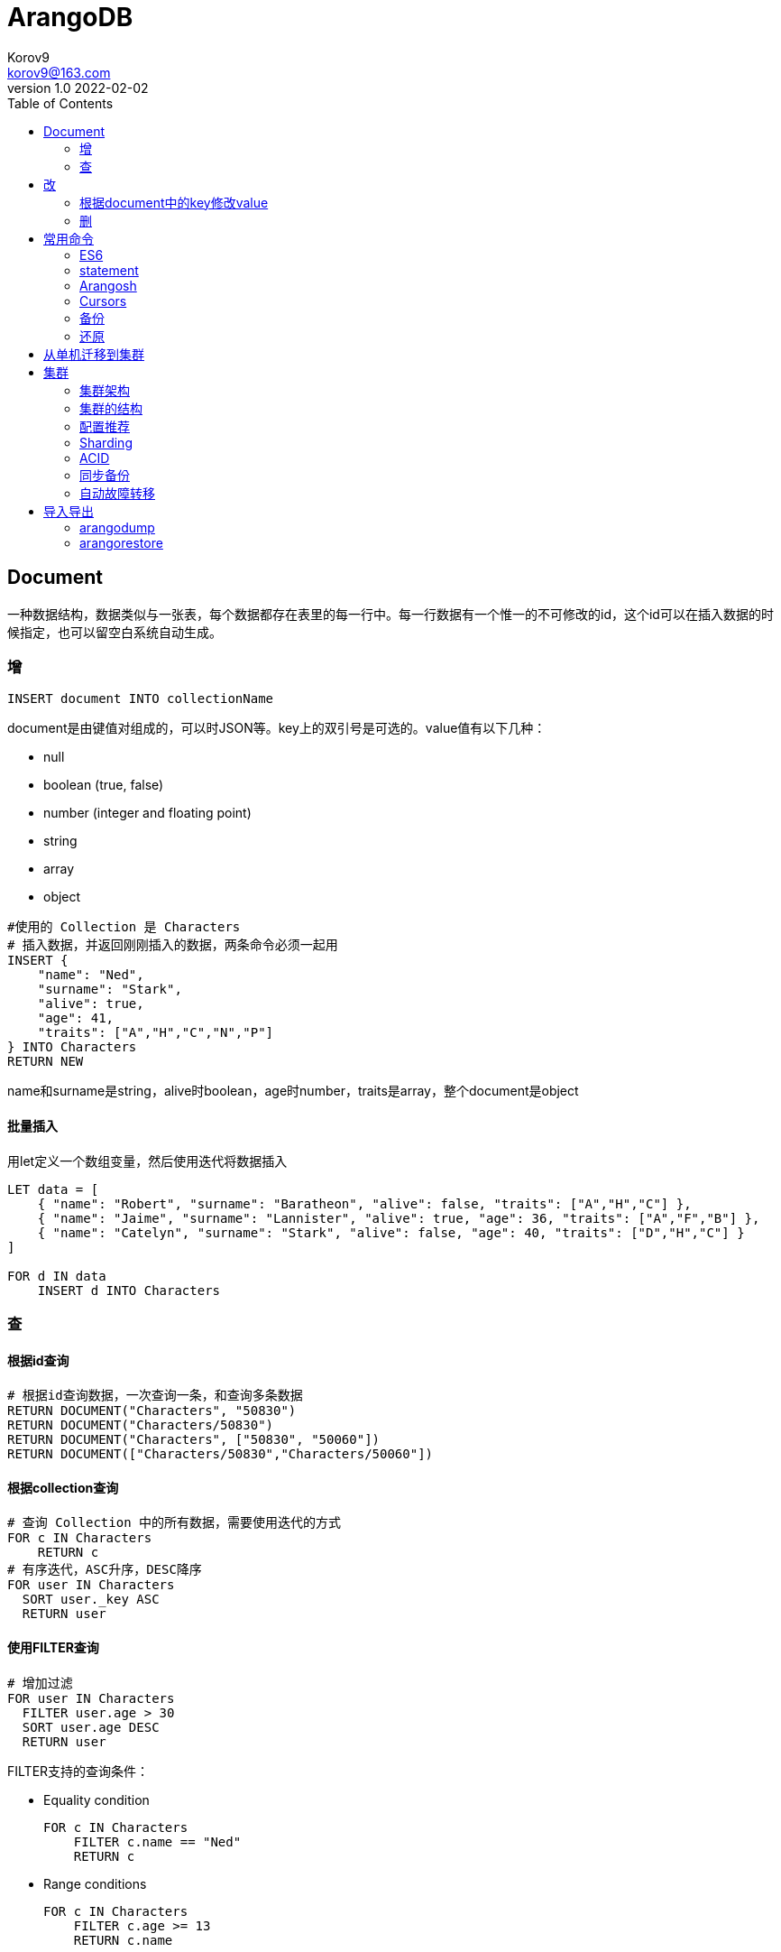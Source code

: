 = ArangoDB =
Korov9 <korov9@163.com>
v1.0 2022-02-02
:toc: right
:imagesdir: images
:source-highlighter: pygments
:source-language: java

== Document

一种数据结构，数据类似与一张表，每个数据都存在表里的每一行中。每一行数据有一个惟一的不可修改的id，这个id可以在插入数据的时候指定，也可以留空白系统自动生成。

=== 增

`INSERT document INTO collectionName`

document是由键值对组成的，可以时JSON等。key上的双引号是可选的。value值有以下几种：

- null
- boolean (true, false)
- number (integer and floating point)
- string
- array
- object

[source]
----
#使用的 Collection 是 Characters
# 插入数据，并返回刚刚插入的数据，两条命令必须一起用
INSERT {
    "name": "Ned",
    "surname": "Stark",
    "alive": true,
    "age": 41,
    "traits": ["A","H","C","N","P"]
} INTO Characters
RETURN NEW
----

name和surname是string，alive时boolean，age时number，traits是array，整个document是object

==== 批量插入

用let定义一个数组变量，然后使用迭代将数据插入

[source]
----
LET data = [
    { "name": "Robert", "surname": "Baratheon", "alive": false, "traits": ["A","H","C"] },
    { "name": "Jaime", "surname": "Lannister", "alive": true, "age": 36, "traits": ["A","F","B"] },
    { "name": "Catelyn", "surname": "Stark", "alive": false, "age": 40, "traits": ["D","H","C"] }
]

FOR d IN data
    INSERT d INTO Characters
----

=== 查

==== 根据id查询

[source]
----
# 根据id查询数据，一次查询一条，和查询多条数据
RETURN DOCUMENT("Characters", "50830")
RETURN DOCUMENT("Characters/50830")
RETURN DOCUMENT("Characters", ["50830", "50060"])
RETURN DOCUMENT(["Characters/50830","Characters/50060"])
----

==== 根据collection查询

[source]
----
# 查询 Collection 中的所有数据，需要使用迭代的方式
FOR c IN Characters
    RETURN c
# 有序迭代，ASC升序，DESC降序
FOR user IN Characters
  SORT user._key ASC
  RETURN user
----

==== 使用FILTER查询

[source]
----
# 增加过滤
FOR user IN Characters
  FILTER user.age > 30
  SORT user.age DESC
  RETURN user
----

FILTER支持的查询条件：

- Equality condition
+
[source]
----
FOR c IN Characters
    FILTER c.name == "Ned"
    RETURN c
----
- Range conditions
+
[source]
----
FOR c IN Characters
    FILTER c.age >= 13
    RETURN c.name

# 返回指定列
FOR c IN Characters
    FILTER c.age < 13
    RETURN { name: c.name, age: c.age }
----
- Multiple conditions
+
[source]
----
FOR c IN Characters
    FILTER c.age < 13
    FILTER c.age != null
    RETURN { name: c.name, age: c.age }
----
- Alternative conditions
+
[source]
----
FOR c IN Characters
    FILTER c.name == "Jon" OR c.name == "Joffrey"
    RETURN { name: c.name, surname: c.surname }
----

==== 使用SORT和LIMIT

[source]
----
# 返回前5个
FOR c IN Characters
    LIMIT 5
    RETURN c.name

# 跳过前2个，返回之后的5个
FOR c IN Characters
    LIMIT 2, 5
    RETURN c.name
    
# 根据name排序
FOR c IN Characters
    SORT c.name
    LIMIT 10
    RETURN c.name
# 降序排序
FOR c IN Characters
    SORT c.name DESC
    LIMIT 10
    RETURN c.name
# 多列排序
FOR c IN Characters
    FILTER c.surname
    SORT c.surname, c.name
    LIMIT 10
    RETURN {
        surname: c.surname,
        name: c.name
    }
    
# 此处的FILTER可以过滤掉没有age的document
FOR c IN Characters
    FILTER c.age
    SORT c.age
    LIMIT 10
    RETURN {
        name: c.name,
        age: c.age
    }
----

==== 联合查询

Characters中的traits存的是traits collection中的key

[source]
----
FOR c IN Characters
    RETURN DOCUMENT("Traits", c.traits)
    
# 返回指定的列
FOR c IN Characters
    RETURN DOCUMENT("Traits", c.traits)[*].en
----

===== 将数据整合

[source]
----
FOR c IN Characters
    RETURN MERGE(c, { traits: DOCUMENT("Traits", c.traits)[*].en } )
    
[
  {
    "_id": "Characters/2861650",
    "_key": "2861650",
    "_rev": "_V1bzsXa---",
    "age": 41,
    "alive": false,
    "name": "Ned",
    "surname": "Stark",
    "traits": [
      "strong",
      "powerful",
      "loyal",
      "rational",
      "brave"
    ]
  },
  {
    "_id": "Characters/2861653",
    "_key": "2861653",
    "_rev": "_V1bzsXa--B",
    "age": 40,
    "alive": false,
    "name": "Catelyn",
    "surname": "Stark",
    "traits": [
      "beautiful",
      "powerful",
      "loyal"
    ]
  },
  ...
]
----

一下命令有同样的merge效果

[source]
----
FOR c IN Characters
  RETURN MERGE(c, {
    traits: (
      FOR key IN c.traits
        FOR t IN Traits
          FILTER t._key == key
          RETURN t.en
    )
  })
----

== 改

=== 根据document中的key修改value

[source]
----
# 修改Document
UPDATE "50830" WITH { alive: true } IN Characters
RETURN NEW
----

==== 修改全部

[source]
----
REPLACE "50830" WITH {
    name: "Ned",
    surname: "Stark",
    alive: false,
    age: 41,
    traits: ["A","H","C","N","P"]
} IN Characters
RETURN NEW
----

==== 修改collection中所有的

[source]
----
FOR c IN Characters
    UPDATE c WITH { season: 1 } IN Characters
----

由于原document中没有season属性，更新之后所有的document中都会新增一个season属性

=== 删

==== 根据id删除

[source]
----
REMOVE "50830" IN Characters
----

删除Collection中所有的document

[source]
----
FOR c IN Characters
    REMOVE c IN Characters
    
for edge in ThreatAttributeEdge_202108
filter edge._to in ["ThreatAttributeDoc/350009473","ThreatAttributeDoc/350009474","ThreatAttributeDoc/350009475"]
    REMOVE edge IN ThreatAttributeEdge_202108
----

== 常用命令

[source,bash]
----
arangosh> db._create("mycollection")
arangosh> db.mycollection.save({ _key: "testKey", Hello : "World" })
arangosh> db._query('FOR my IN mycollection RETURN my._key').toArray()
----

[source,bash]
----
arangosh> db._query(
........> 'FOR c IN @@collection FILTER c._key == @key RETURN c._key', {
........>   '@collection': 'mycollection', 
........>   'key': 'testKey'
........> }).toArray();
----

[source,bash]
----
# 查看所有数据库
db._databases();
# 切换到指定数据库
db._useDatabase("siem_db");
----

=== ES6

[source,typescript]
----
var key = 'testKey';
aql`FOR c IN mycollection FILTER c._key == ${key} RETURN c._key`;
{ 
  "query" : "FOR c IN mycollection FILTER c._key == @value0 RETURN c._key", 
  "bindVars" : { 
    "value0" : "testKey" 
  } 
}
----

[source,bash]
----
arangosh> var key = 'testKey';
arangosh> db._query(
........> aql`FOR c IN mycollection FILTER c._key == ${key} RETURN c._key`
........> ).toArray();
----

=== statement

[source,bash]
----
arangosh> stmt = db._createStatement( {
........> "query": "FOR i IN [ 1, 2 ] RETURN i * 2" } );

arangosh> c = stmt.execute();
----

=== Arangosh

==== Database

[source,bash]
----
#获取db name
db._name()
#获取db id
db._id()
db._isSystem()
db._properties()

#显示所有db
db._databases()
#切换db
db._useDatabase("name")
#删除db，只能在_system中删除
db._dropDatabase(name)
db._engine()
db._version()
----

===== 创建db

[source,bash]
----
#创建db
db._createDatabase("name", options, users)
----

optinos将为新建的db中的collection设置默认值。

- sharding:Valid values are: `""` or `"single"`. Setting this option to `"single"` will enable the OneShard feature in the Enterprise Edition
- *replicationFactor*: Default replication factor. Special values include `"satellite"`, which will replicate the collection to every DB-Server, and `1`, which disables replication.
- *writeConcern*: how many copies of each shard are required to be in sync on the different DB-Servers. If there are less then these many copies in the cluster a shard will refuse to write. The value of *writeConcern* can not be larger than *replicationFactor*.

The optional *users* attribute can be used to create initial users for the new database. If specified, it must be a list of user objects. Each user object can contain the following attributes:

- *username*: the user name as a string. This attribute is mandatory.
- *passwd*: the user password as a string. If not specified, then it defaults to an empty string.
- *active*: a boolean flag indicating whether the user account should be active or not. The default value is *true*.
- *extra*: an optional JSON object with extra user information. The data contained in *extra* will be stored for the user but not be interpreted further by ArangoDB.

If no initial users are specified, a default user *root* will be created with an empty string password.

创建用户，需要切换到对应的数据库执行创建用户的命令

[source,bash]
----
require("@arangodb/users").save(username, password, true);
require("@arangodb/users").update(username, password, true);
require("@arangodb/users").remove(username);
----

[source,bash]
----
#只能在_system中执行
db._createDatabase("newDB", {}, [{ username: "newUser", passwd: "123456", active: true}])
----

==== Dollection

[source,bash]
----
#返回collection没有则返回null
db._collection(collection-name)
db._create(collection-name)

#删除collection
collection.drop(options)
collection.truncate()
col = db._collection(collection-name)
col.drop();

collection.compact()
collection.properties()
#修改属性
collection.properties(properties)
#Returns an object containing statistics about the collection
collection.figures()
----

=== Cursors

=== 备份

[source,bash]
----
# 备份指定database
arangodump --output-directory "/tmp/arangodump" --compress-output --overwrite true --server.endpoint tcp://192.168.1.19:8529 --server.username root --server.password "rizhiyi&2014" --server.authentication true --server.database siem_db --collection ThreatTraceDoc_202107 --collection threatTraceEdge_202107

# 备份还原所有database
arangodump --all-databases true --threads 4
arangorestore --all-databases true
----

=== 还原

[source,bash]
----
arangodb3-3.6.4/bin/arangorestore --server.endpoint tcp://172.17.0.4:8529 --server.username root --server.password "" --server.authentication true --server.database newdb3 --create-database true --input-directory "dump" --number-of-shards 6 --replication-factor 2
----

== 从单机迁移到集群

需要将单机中的数据备份出来，然后在集群中恢复，使用arangodump和arangorestore命令

分片（shards）：同一个数据库中的数据分散在不同的物理机器上

复制（replication）：将数据复制到另一台计算机上

== 集群

=== 集群架构

ArangoDB的集群体系结构是CP主/主模型，没有单点故障。CP指存在网络分区的情况下，数据库更倾向于内部一致性而非可用性。主/主指客户端可以将请求发送到任意节点，并且在任意节点数据库都有相同的体验。没有单点故障是指即使一台机器完全故障也可以提供服务。

=== 集群的结构

ArangoDB集群由许多ArangoDB实例组成，这些实例通过网络相互通信。

ArangoDB集群有三种不同的角色：

- Agents
- Coordinators
- DB-Servers

image::cluster_topology.png[]

==== Agent

集群当前的配置都保存在Agent中，是基于奇数个运行的ArangoDB实例的高可用弹性键值存储。一个或多个Agent形成Agency。Agency是一个集群的中心，用来存储配置信息。Agency为一个集群提供leader选举和其他同步服务。没有Agency集群中的其他所有角色都不可以运行。

Agents使用Raft consensus algorithm来实现容错，Raft consensus algorithm确保集群的无冲突配置管理。

Agency的核心是管理大型配置树。它支持对该树进行事务性的读写操作，其他服务器可以订阅HTTP回调以对树进行所有更改。

==== Coordinators

可以从外部访问，协调集群任务，例如执行查询和运行Foxx，Coordinators知道数据存储在哪里并且会优化在哪里执行用户提供的查询。Coordinators是无状态，因此可以随意的关闭和重启。

==== DB-Servers

数据实际存储的地方，DB-Servers存储数据shard，使用同步复制，DB-Servers可能成为shard的leader或follower。文档操作首先应用于leader，然后leader同步复制到所有follwer。不可以从外部直接访问DB-Server中的shard，应当通过Coordinators间接访问，

=== 配置推荐

- 默认配置一个*Coordinator*和一个*DB-Server*运行在一台服务器上。*Agents*可以运行在单独的运算能力弱的机器上
- 如果需要运行大量的Foxx服务则需要部署更多的*Coordinator*在CPU更强的服务器上，因为Foxx都是运行在*Coordinator*上面。
- 如果需要更多的数据容量并且查询性能是较小的瓶颈，则需要部署更多的*DB-Server*
- 可以在运行应用程序的服务器上部署*Coordinator*，在其他位置部署Agents和DB-Server，这避免了应用程序服务器和数据库之间的网络跃点，从而减少了延迟。

=== Sharding

将ArangoDB集群中的一个Collection中的数据分布存储在多个*DB-Servers*上，可以提高一个Collection的数据存储量以及吞吐量。

image::cluster_sharding.png[]

外部用户通过连接*Coordinator*进行数据读取和存储，*Coordinator*将自动确定当前的数据存储在哪里（读取的时候）或者数据将要存储在哪里（写入的时候）。shards的信息通过Agency在所有的Coordinators中共享。

可以指定每个Collection的Shards配置，多个shards整合成一个完整的Collection。ArangoDB通过计算值的hash来确定数据存储在哪一个shard，这个值默认是document的_key。

指定hash计算的key

[source,bash]
----
db._create("sharded_collection", {"numberOfShards": 4, "shardKeys": ["country"]});
----

集群中某个shard故障，集群仍可以读取数据，只是故障机器上的shard不可读。

==== 工作方式

- *Coordinator*接受并分析查询
- 如果访问了集合，*Coordinator*将访问不同的DB-Servers获取对应的数据
- 这需要*Coordinator*和DB-Servers之间进行网络通讯

此外还需要浪费很多内存和CPU时间，因为*Coordinator*需要执行几个同步复杂的查询，*Coordinator*发送和接受数据，将最终数据构建好返回给访问者，此时*Coordinator*可能会成为系统的瓶颈。

=== ACID

为确保持久性请在查询级别启用`waitForSync`确保查询的时候所有的数据修改都已经写入磁盘

设置collection的`writeConcern: 2`确保写入时至少一个备份同步了数据才算写入成功

- The RocksDB engine supports intermediate commits for larger document operations, potentially breaking the atomicity of transactions. To prevent this for individual queries you can increase `intermediateCommitSize` (default 512 MB) and `intermediateCommitCount` accordingly as query option.

=== 同步备份

配置Collection的*replicationFactor*指定每个shard有几个备份。设置为1的时候数据只存储一份不会备份到其他的DB-Server中，推荐设置大于等于2.

存在多个replication，其中一个为leader其他为follwer。所有的写入都写入到leader中，leader发送给follwer，`writeConcern: 2`表明写入几个replication才算成功。读操作也是有leader提供。

同步复制功能将使读写都会有更高的延迟。

=== 自动故障转移

==== follwer失败

如果持有某个shard的follower copy故障了，那么leader将不能把数据的变化同步到follower上，3秒后leader放弃这个follower并宣布他脱离了同步。

此时有以下两种情况发生

- 如果集群中有另外一台可用的DB-Serve，那么将会在这台DB-Server上创建一个follower来满足*replicationFactor*
- 如果集群中没有可用的DB-Server了，集群将继续运行但是不满足*replicationFactor*

若之后旧的DB-Server恢复了将会发生以下情况

- 如果一个新的follower已经建立那么旧的将不再follow此shard
- 如果还缺follower，旧DB-Server将继续follow此shard

==== leader失败

leader如果15秒没有向Agency发送心跳，Agency认为leader故障了，将推动DB-Servers进行leader选举，在in-sync replicas中选举出一个leader。

The following example will give you an idea of how *failover* has been implemented in ArangoDB Cluster:

1. The *leader* of a *shard* (let’s name it *DBServer001*) is going down.

2. A *Coordinator* is asked to return a document:

   127.0.0.1:8530@_system> db.test.document(“100069”)

3. The *Coordinator* determines which server is responsible for this document and finds *DBServer001*

4. The *Coordinator* tries to contact *DBServer001* and timeouts because it is not reachable.

5. After a short while the *supervision* (running in parallel on the *Agency*) will see that *heartbeats* from *DBServer001* are not coming in

6. The *supervision* promotes one of the *followers* (say *DBServer002*), that is in sync, to be *leader* and makes *DBServer001* a *follower*.

7. As the *Coordinator* continues trying to fetch the document it will see that the *leader* changed to *DBServer002*

8. The *Coordinator* tries to contact the new *leader* (*DBServer002*) and returns the result:
+
[source]
----
    {
        "_key" : "100069",
        "_id" : "test/100069",
        "_rev" : "513",
        "foo" : "bar"
    }
----

9. After a while the *supervision* declares *DBServer001* to be completely dead.

10. A new *follower* is determined from the pool of *DB-Servers*.

11. The new *follower* syncs its data from the *leader* and order is restored.

== 导入导出

=== arangodump

[source,bash]
----
arangodump --server.endpoint tcp://192.168.1.19：8529 --server.username root --server.password rizhiyi&2014 --server.authentication false --server.database mydb --all-databases true --output-directory "dump" --overwrite true
----

上面的命令会用指定的用户和密码链接将对应数据库中的所有非系统的collection的结构信息和数据一起导出。

To adjust this, there are the following command-line arguments:

- `--dump-data <bool>`: set to *true* to include documents in the dump. Set to *false* to exclude documents. The default value is *true*.
- `--include-system-collections <bool>`: whether or not to include system collections in the dump. The default value is *false*. **Set to \*true\* if you are using named graphs that you are interested in restoring.**

如果只想导出部分collection

[source,bash]
----
arangodump --collection myusers --collection myvalues --output-directory "dump"
----

导出的时候对数据进行压缩，多线程导出

[source,bash]
----
arangodump --threads 4 --output-directory "dump" --compress-output
----

=== arangorestore

[source,bash]
----
arangorestore --server.endpoint tcp://192.168.1.19：8529 --server.username root --server.password rizhiyi&2014 --server.authentication false --server.database mydb --all-databases true --input-directory "dump"
----

If you want to connect to a different database or dump all databases you can additionally use the following startup options:

- `--server.database <string>`: name of the database to connect to. Defaults to the `_system` database.
- `--all-databases true`: restore multiple databases from a dump which used the same option. Introduced in v3.5.0.

Since version 2.6 *arangorestore* provides the option *--create-database*. Setting this option to *true* will create the target database if it does not exist. When creating the target database, the username and passwords passed to *arangorestore* (in options *--server.username* and *--server.password*) will be used to create an initial user for the new database.

The option `--force-same-database` allows restricting arangorestore operations to a database with the same name as in the source dump’s `dump.json` file. It can thus be used to prevent restoring data into a “wrong” database by accident.

The following parameters are available to adjust this behavior:

- `--create-collection <bool>`: set to *true* to create collections in the target database. If the target database already contains a collection with the same name, it will be dropped first and then re-created with the properties found in the input directory. Set to *false* to keep existing collections in the target database. If set to *false* and *arangorestore* encounters a collection that is present in the input directory but not in the target database, it will abort. The default value is *true*.
- `--import-data <bool>`: set to *true* to load document data into the collections in the target database. Set to *false* to not load any document data. The default value  is *true*.
- `--include-system-collections <bool>`: whether or not to include system collections when re-creating collections or reloading data. The default value is *false*.